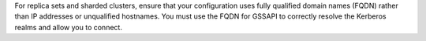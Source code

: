For replica sets and sharded clusters, ensure that your configuration
uses fully qualified domain names (FQDN) rather than IP addresses or
unqualified hostnames. You must use the FQDN for GSSAPI to correctly
resolve the Kerberos realms and allow you to connect.
